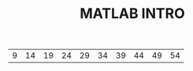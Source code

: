 #+TITLE: MATLAB INTRO

#+begin_src octave :exports results
  n = [1:10];
  x = 5*n+4;
  ans = x
#+end_src

#+RESULTS:
| 9 | 14 | 19 | 24 | 29 | 34 | 39 | 44 | 49 | 54 |
